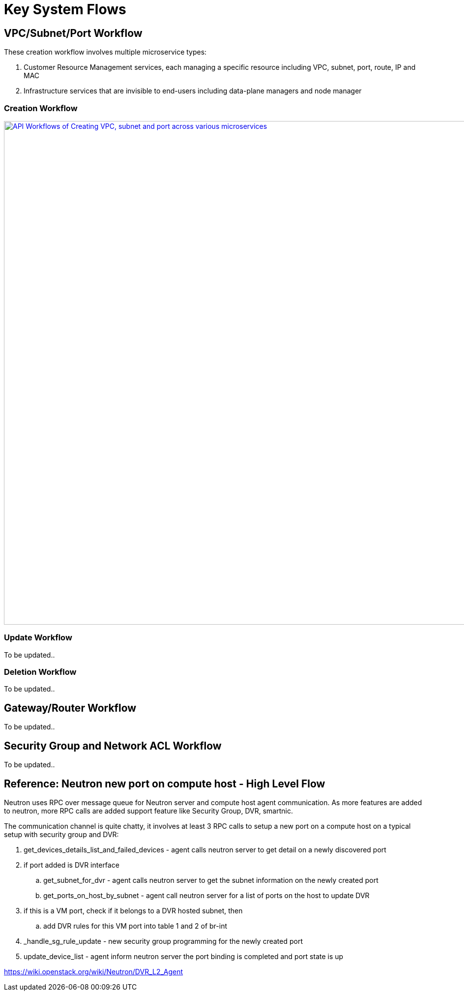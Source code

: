 = Key System Flows

//Option 1:
//
//image::images/workflow_create.jpg["API Workflows of Creating VPC, subnet and port across various microservices", width=1024, link="images/workflow_create.JPG"]
//
//Option 2:
//
//image::images/Create_workflow_option2.jpg["API Workflows of Creating VPC, subnet and port across various microservices", width=1024, link="images/Create_workflow_option2.JPG"]

== VPC/Subnet/Port Workflow

These creation workflow involves multiple microservice types:

. Customer Resource Management services, each managing a specific resource including VPC, subnet, port, route, IP and MAC
. Infrastructure services that are invisible to end-users including data-plane managers and node manager

=== Creation Workflow

image::images/Create_workflow_option3.jpg["API Workflows of Creating VPC, subnet and port across various microservices", width=1024, link="images/Create_workflow_option3.jpg"]

=== Update Workflow

To be updated..

=== Deletion Workflow

To be updated..

== Gateway/Router Workflow

To be updated..

== Security Group and Network ACL Workflow

To be updated..

== Reference: Neutron new port on compute host - High Level Flow

Neutron uses RPC over message queue for Neutron server and compute host agent communication. As more features are added to neutron, more RPC calls are added support feature like Security Group, DVR, smartnic.

The communication channel is quite chatty, it involves at least 3 RPC calls to setup a new port on a compute host on a typical setup with security group and DVR:

. get_devices_details_list_and_failed_devices - agent calls neutron server to get detail on a newly discovered port
. if port added is DVR interface
.. get_subnet_for_dvr - agent calls neutron server to get the subnet information on the newly created port
.. get_ports_on_host_by_subnet - agent call neutron server for a list of ports on the host to update DVR
. if this is a VM port, check if it belongs to a DVR hosted subnet, then
.. add DVR rules for this VM port into table 1 and 2 of br-int
. _handle_sg_rule_update - new security group programming for the newly created port
. update_device_list - agent inform neutron server the port binding is completed and port state is up

https://wiki.openstack.org/wiki/Neutron/DVR_L2_Agent
